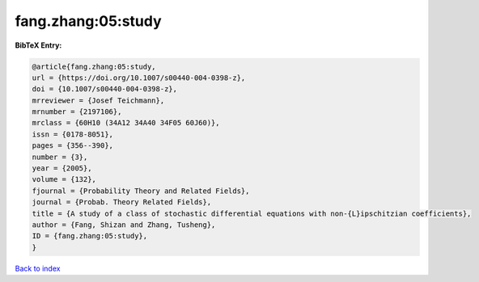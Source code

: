 fang.zhang:05:study
===================

.. :cite:t:`fang.zhang:05:study`

.. bibliography:: ../../All.bib

**BibTeX Entry:**

.. code-block:: bibtex

   @article{fang.zhang:05:study,
   url = {https://doi.org/10.1007/s00440-004-0398-z},
   doi = {10.1007/s00440-004-0398-z},
   mrreviewer = {Josef Teichmann},
   mrnumber = {2197106},
   mrclass = {60H10 (34A12 34A40 34F05 60J60)},
   issn = {0178-8051},
   pages = {356--390},
   number = {3},
   year = {2005},
   volume = {132},
   fjournal = {Probability Theory and Related Fields},
   journal = {Probab. Theory Related Fields},
   title = {A study of a class of stochastic differential equations with non-{L}ipschitzian coefficients},
   author = {Fang, Shizan and Zhang, Tusheng},
   ID = {fang.zhang:05:study},
   }

`Back to index <../index>`_
